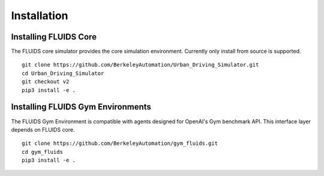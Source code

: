 Installation
============

Installing FLUIDS Core
^^^^^^^^^^^^^^^^^^^^^^

The FLUIDS core simulator provides the core simulation environment. Currently only install from source is supported.

::

   git clone https://github.com/BerkeleyAutomation/Urban_Driving_Simulator.git
   cd Urban_Driving_Simulator
   git checkout v2
   pip3 install -e .

Installing FLUIDS Gym Environments
^^^^^^^^^^^^^^^^^^^^^^^^^^^^^^^^^^

The FLUIDS Gym Environment is compatible with agents designed for OpenAI's Gym benchmark API. This interface layer depends on FLUIDS core.

::
   
   git clone https://github.com/BerkeleyAutomation/gym_fluids.git
   cd gym_fluids
   pip3 install -e .
